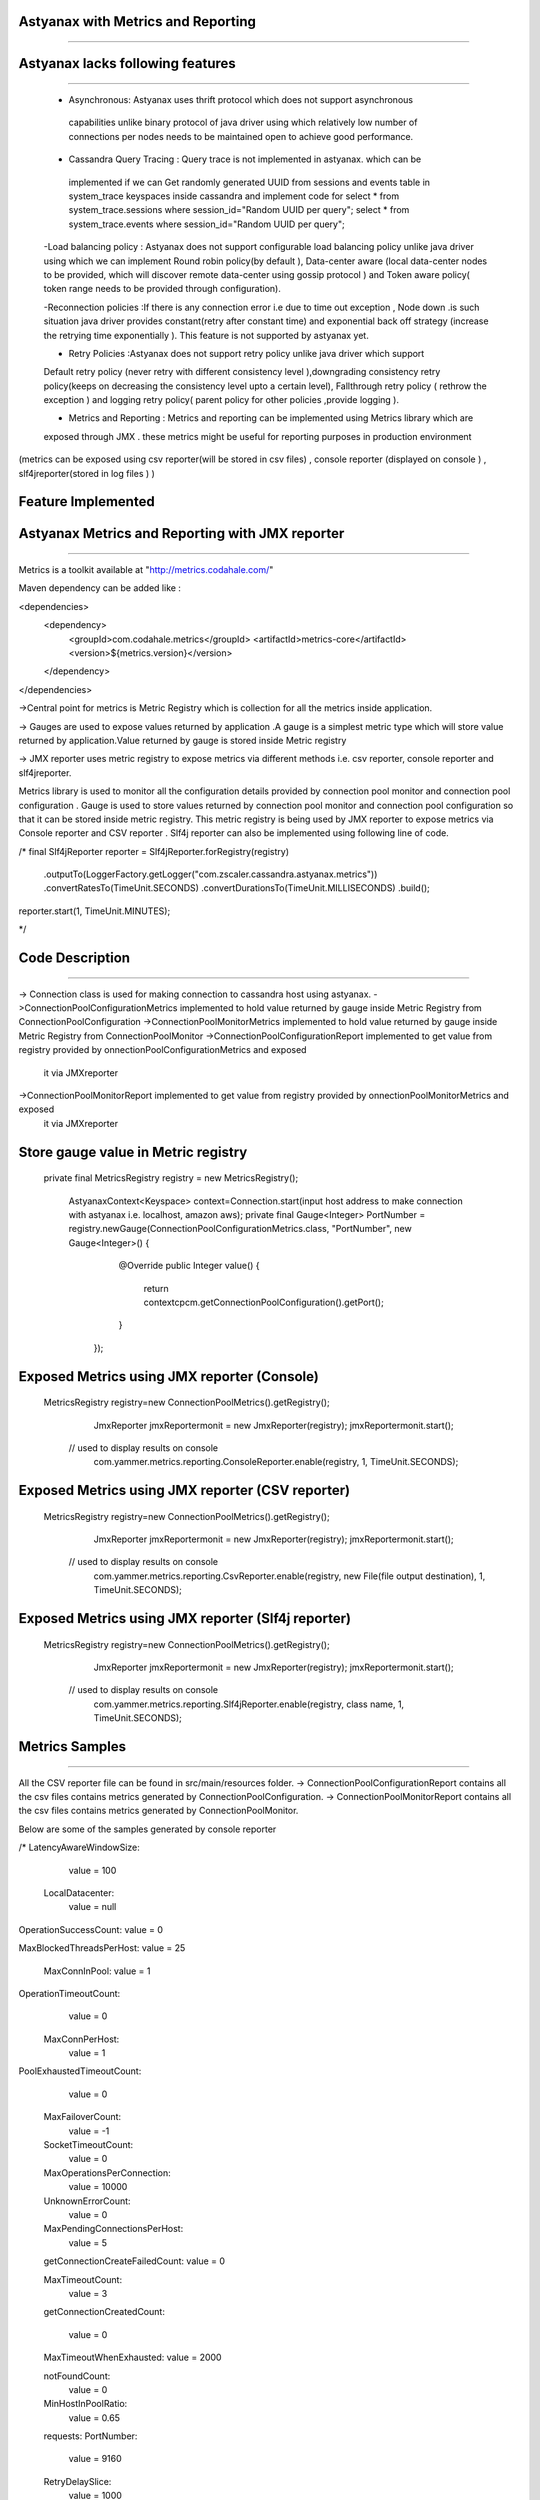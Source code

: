 
Astyanax with Metrics and Reporting
---------------------------------------
---------------------------------------

Astyanax lacks following features 
---------------------------------
---------------------------------

 - Asynchronous: Astyanax uses thrift protocol which does not support asynchronous
  capabilities unlike binary protocol of java driver using which relatively low number
  of connections per nodes needs to be maintained open to achieve good performance. 
 
 - Cassandra Query Tracing : Query trace is not implemented in astyanax. which can be 
  implemented if we can Get randomly generated UUID from  sessions and events table in 
  system_trace keyspaces inside cassandra and implement code for 
  select * from system_trace.sessions where session_id="Random UUID per query";
  select * from system_trace.events where session_id="Random UUID per query";  
  
 -Load balancing policy : Astyanax does not support configurable load balancing policy 
 unlike java driver using which we can implement Round robin policy(by default ),
 Data-center aware (local data-center nodes to be provided, which will discover
 remote data-center using gossip protocol ) and Token aware policy( token range needs to 
 be provided through configuration).  
 
 -Reconnection policies :If there is any connection error i.e  due to time out exception ,
 Node down .is such situation java driver provides constant(retry after constant time)
 and exponential back off strategy (increase the retrying time exponentially ).
 This feature is not supported by astyanax yet.
 
 - Retry Policies :Astyanax does not support retry policy unlike java driver which support
 Default retry policy (never retry with different consistency level ),downgrading consistency 
 retry policy(keeps on decreasing the consistency level upto a certain level), Fallthrough
 retry policy ( rethrow the exception ) and logging retry policy( parent policy for other 
 policies ,provide logging ).
 
 - Metrics and Reporting : Metrics and reporting can be implemented using Metrics library which are
 exposed through JMX . these metrics might be useful for reporting purposes in production environment
(metrics can be exposed using csv reporter(will be stored in csv files) , console reporter (displayed on
console ) , slf4jreporter(stored in log files )  )



Feature Implemented 
------------------------------------

Astyanax Metrics and Reporting with JMX reporter
-------------------------------------------------
-------------------------------------------------

Metrics is a toolkit available at "http://metrics.codahale.com/"

Maven dependency can be added like :

<dependencies>
    <dependency>
        <groupId>com.codahale.metrics</groupId>
        <artifactId>metrics-core</artifactId>
        <version>${metrics.version}</version>
    </dependency>
</dependencies>

->Central point for metrics is Metric Registry which is collection for all the metrics inside application.

-> Gauges are used to expose values returned by application .A gauge is a simplest metric type which will store 
value returned by application.Value returned by gauge is stored inside Metric registry

-> JMX reporter uses metric registry to expose metrics via different methods i.e. csv reporter,
console reporter and slf4jreporter. 

Metrics library is used to monitor all the configuration details provided by connection pool monitor and connection
pool configuration . Gauge is used to store values returned by connection pool monitor and connection
pool configuration so that it can be stored inside metric registry. This metric registry is being used by JMX 
reporter to expose metrics via Console reporter and CSV reporter .
Slf4j reporter can also be implemented using following line of code.

/*
final Slf4jReporter reporter = Slf4jReporter.forRegistry(registry)
                                            .outputTo(LoggerFactory.getLogger("com.zscaler.cassandra.astyanax.metrics"))
                                            .convertRatesTo(TimeUnit.SECONDS)
                                            .convertDurationsTo(TimeUnit.MILLISECONDS)
                                            .build();
reporter.start(1, TimeUnit.MINUTES);
  
*/



Code Description
-------------------------------------------------------
-------------------------------------------------------

-> Connection class is used for making connection to cassandra host using astyanax.
->ConnectionPoolConfigurationMetrics implemented to hold value returned by gauge inside Metric Registry from ConnectionPoolConfiguration 
->ConnectionPoolMonitorMetrics implemented to hold value returned by gauge inside Metric Registry from ConnectionPoolMonitor
->ConnectionPoolConfigurationReport implemented to get value from registry provided by onnectionPoolConfigurationMetrics and exposed 
 it via JMXreporter
->ConnectionPoolMonitorReport implemented to get value from registry provided by onnectionPoolMonitorMetrics and exposed 
 it via JMXreporter


Store gauge value in Metric registry 
--------------------------------------------

 private final MetricsRegistry registry = new MetricsRegistry();
	
		
	 
	 AstyanaxContext<Keyspace> context=Connection.start(input host address to make connection with astyanax i.e. localhost, amazon aws);
	 private final Gauge<Integer> PortNumber = registry.newGauge(ConnectionPoolConfigurationMetrics.class, "PortNumber", new Gauge<Integer>() {
	        @Override
	        public Integer value() {
	            return  contextcpcm.getConnectionPoolConfiguration().getPort();
	        }
	    });
	    

Exposed Metrics using JMX reporter (Console)
---------------------------------------------- 

 MetricsRegistry registry=new ConnectionPoolMetrics().getRegistry();  
		 JmxReporter jmxReportermonit = new JmxReporter(registry);
		 jmxReportermonit.start();
		 
		 
	// used to display results on console	 
		 com.yammer.metrics.reporting.ConsoleReporter.enable(registry, 1, TimeUnit.SECONDS);	    
	    
	    
	    
Exposed Metrics using JMX reporter (CSV reporter)
---------------------------------------------- 

 MetricsRegistry registry=new ConnectionPoolMetrics().getRegistry();  
		 JmxReporter jmxReportermonit = new JmxReporter(registry);
		 jmxReportermonit.start();
		 
		 
	// used to display results on console	 
		 com.yammer.metrics.reporting.CsvReporter.enable(registry, new File(file output destination), 1, TimeUnit.SECONDS);    
	    
	    

Exposed Metrics using JMX reporter (Slf4j reporter)
---------------------------------------------- 

 MetricsRegistry registry=new ConnectionPoolMetrics().getRegistry();  
		 JmxReporter jmxReportermonit = new JmxReporter(registry);
		 jmxReportermonit.start();
		 
		 
	// used to display results on console	 
		 com.yammer.metrics.reporting.Slf4jReporter.enable(registry, class name, 1, TimeUnit.SECONDS);    
	    




Metrics Samples
-------------------------------------------------------
-------------------------------------------------------

All the CSV reporter file can be found in src/main/resources folder.
-> ConnectionPoolConfigurationReport contains all the csv files contains metrics generated by ConnectionPoolConfiguration.
-> ConnectionPoolMonitorReport contains all the csv files contains metrics generated by ConnectionPoolMonitor.

Below are some of the samples generated by console reporter


/*
LatencyAwareWindowSize:
    value = 100

  LocalDatacenter:
      value = null

OperationSuccessCount:
value = 0

MaxBlockedThreadsPerHost:
value = 25

  MaxConnInPool:
  value = 1

OperationTimeoutCount:
   value = 0

  MaxConnPerHost:
   value = 1
    
PoolExhaustedTimeoutCount:
   value = 0

  MaxFailoverCount:
   value = -1
  
  SocketTimeoutCount:
   value = 0

  MaxOperationsPerConnection:
   value = 10000
   
  UnknownErrorCount:
    value = 0

  MaxPendingConnectionsPerHost:
    value = 5
    
  getConnectionCreateFailedCount:
  value = 0

  MaxTimeoutCount:
    value = 3
  
  getConnectionCreatedCount:
  
    value = 0

  MaxTimeoutWhenExhausted:
  value = 2000
  
  notFoundCount:
   value = 0

  MinHostInPoolRatio:
    value = 0.65

  requests:
  PortNumber:
    value = 9160

  RetryDelaySlice:
    value = 1000

  RetryMaxDelaySlice:
    value = 10

  RetrySuspendWindow:
    value = 20000

  SeedHosts:
    value = [ec2-54-227-122-226.compute-1.amazonaws.com(54.227.122.226):9160]

  Seeds:
    value = ec2-54-227-122-226.compute-1.amazonaws.com

  SocketConnectTimeOut:
            
    value = 2000

  SocketReadWriteTimeout:
    value = 11000

  TimeoutWindow:
    value = 10000
    
   */ 





 
 
  
 
   